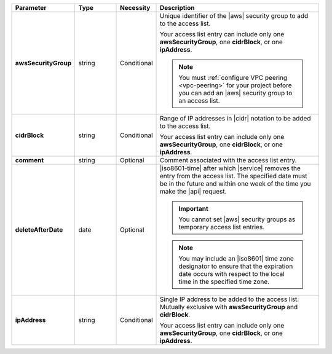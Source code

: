.. list-table::
   :widths: 20 14 11 55
   :header-rows: 1
   :stub-columns: 1

   * - Parameter
     - Type
     - Necessity
     - Description

   * - awsSecurityGroup
     - string
     - Conditional
     - Unique identifier of the |aws| security group to add to the
       access list.

       Your access list entry can include only one
       **awsSecurityGroup**, one **cidrBlock**, or one **ipAddress**.

       .. note::

          You must :ref:`configure VPC peering <vpc-peering>` for your
          project before you can add an |aws| security group to an
          access list.

   * - cidrBlock
     - string
     - Conditional
     - Range of IP addresses in |cidr| notation to be added to the
       access list.

       Your access list entry can include only one
       **awsSecurityGroup**, one **cidrBlock**, or one **ipAddress**.

   * - comment
     - string
     - Optional
     - Comment associated with the access list entry.

   * - deleteAfterDate
     - date
     - Optional
     - |iso8601-time| after which |service| removes the entry from the
       access list. The specified date must be in the future and within
       one week of the time you make the |api| request.

       .. important::

          You cannot set |aws| security groups as temporary access list
          entries.

       .. note::

          You may include an |iso8601| time zone designator to ensure
          that the expiration date occurs with respect to the local
          time in the specified time zone.

   * - ipAddress
     - string
     - Conditional
     - Single IP address to be added to the access list. Mutually
       exclusive with **awsSecurityGroup** and **cidrBlock**.

       Your access list entry can include only one
       **awsSecurityGroup**, one **cidrBlock**, or one **ipAddress**.

